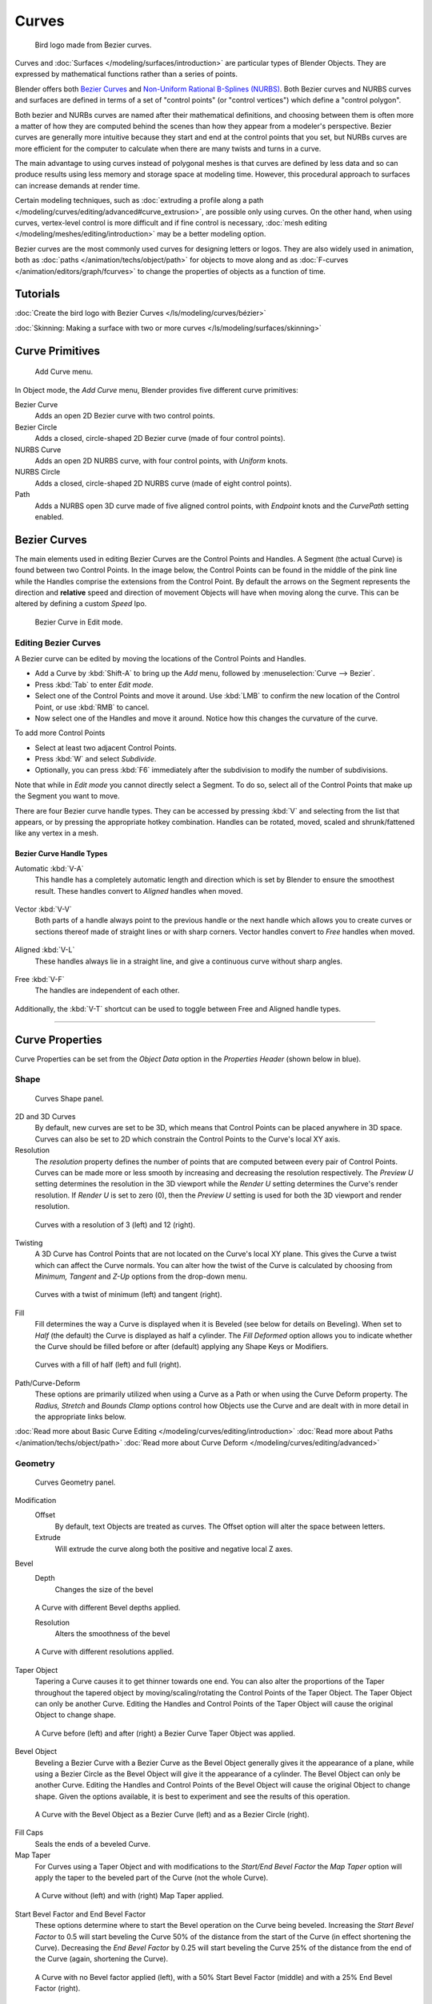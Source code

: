
******
Curves
******

.. figure:: /images/LogoFinal.jpg

   Bird logo made from Bezier curves.


Curves and :doc:`Surfaces </modeling/surfaces/introduction>` are particular types of Blender Objects.
They are expressed by mathematical functions rather than a series of points.

Blender offers both `Bezier Curves`_ and `Non-Uniform Rational B-Splines (NURBS)`_.
Both Bezier curves and NURBS curves and surfaces are defined in terms of a set of "control points"
(or "control vertices") which define a "control polygon".

Both bezier and NURBs curves are named after their mathematical definitions, and choosing between them
is often more a matter of how they are computed behind the scenes than how they appear from a modeler's
perspective. Bezier curves are generally more intuitive because they start and end at the
control points that you set,
but NURBs curves are more efficient for the computer to calculate when there are many twists and turns in a curve.

The main advantage to using curves instead of polygonal meshes is that curves are defined by
less data and so can produce results using less memory and storage space at modeling
time. However, this procedural approach to surfaces can increase demands at render time.

Certain modeling techniques, such as
:doc:`extruding a profile along a path </modeling/curves/editing/advanced#curve_extrusion>`,
are possible only using curves. On the other hand, when using curves,
vertex-level control is more difficult and if fine control is necessary,
:doc:`mesh editing </modeling/meshes/editing/introduction>` may be a better modeling option.

Bezier curves are the most commonly used curves for designing letters or logos.
They are also widely used in animation, both as :doc:`paths </animation/techs/object/path>`
for objects to move along and as :doc:`F-curves </animation/editors/graph/fcurves>`
to change the properties of objects as a function of time.


Tutorials
=========

:doc:`Create the bird logo with Bezier Curves </ls/modeling/curves/bézier>`

:doc:`Skinning: Making a surface with two or more curves </ls/modeling/surfaces/skinning>`


Curve Primitives
================

.. figure:: /images/Modeling_Curves_add-curve-menu.jpg

   Add Curve menu.


In Object mode, the *Add Curve* menu,
Blender provides five different curve primitives:

Bezier Curve
   Adds an open 2D Bezier curve with two control points.
Bezier Circle
   Adds a closed, circle-shaped 2D Bezier curve (made of four control points).
NURBS Curve
   Adds an open 2D NURBS curve, with four control points, with *Uniform* knots.
NURBS Circle
   Adds a closed, circle-shaped 2D NURBS curve (made of eight control points).
Path
   Adds a NURBS open 3D curve made of five aligned control points,
   with *Endpoint* knots and the *CurvePath* setting enabled.

.. _curves_bezier:


Bezier Curves
=============

The main elements used in editing Bezier Curves are the Control Points and Handles. A Segment
(the actual Curve) is found between two Control Points. In the image below, the Control Points
can be found in the middle of the pink line while the Handles comprise the extensions from the
Control Point. By default the arrows on the Segment represents the direction and
**relative** speed and direction of movement Objects will have when moving along the curve.
This can be altered by defining a custom *Speed* Ipo.


.. figure:: /images/Modeling_Curves_control-points-handles.jpg

   Bezier Curve in Edit mode.


Editing Bezier Curves
---------------------

A Bezier curve can be edited by moving the locations of the Control Points and Handles.

- Add a Curve by :kbd:`Shift-A` to bring up the *Add* menu, followed by :menuselection:`Curve --> Bezier`.
- Press :kbd:`Tab` to enter *Edit mode*.
- Select one of the Control Points and move it around.
  Use :kbd:`LMB` to confirm the new location of the Control Point, or use :kbd:`RMB` to cancel.
- Now select one of the Handles and move it around. Notice how this changes the curvature of the curve.

To add more Control Points

- Select at least two adjacent Control Points.
- Press :kbd:`W` and select *Subdivide*.
- Optionally, you can press :kbd:`F6` immediately after the subdivision to modify the number of subdivisions.

Note that while in *Edit mode* you cannot directly select a Segment. To do so,
select all of the Control Points that make up the Segment you want to move.

There are four Bezier curve handle types.
They can be accessed by pressing :kbd:`V` and selecting from the list that appears,
or by pressing the appropriate hotkey combination. Handles can be rotated, moved,
scaled and shrunk/fattened like any vertex in a mesh.


Bezier Curve Handle Types
^^^^^^^^^^^^^^^^^^^^^^^^^

Automatic :kbd:`V-A`
   This handle has a completely automatic length and direction which is set by Blender to
   ensure the smoothest result.
   These handles convert to *Aligned* handles when moved.

   .. figure:: /images/Modeling_Curves_automatic-handles.jpg
Vector :kbd:`V-V`
   Both parts of a handle always point to the previous handle or the next handle which allows
   you to create curves or sections thereof made of straight lines or with sharp corners.
   Vector handles convert to *Free* handles when moved.

   .. figure:: /images/Modeling_Curves_vector-handles.jpg
Aligned :kbd:`V-L`
   These handles always lie in a straight line, and give a continuous curve without sharp angles.

   .. figure:: /images/Modeling_Curves_aligned-handles.jpg
Free :kbd:`V-F`
   The handles are independent of each other.

   .. figure:: /images/Modeling_Curves_free-handles.jpg


Additionally,
the :kbd:`V-T` shortcut can be used to toggle between Free and Aligned handle types.


----


Curve Properties
================

Curve Properties can be set from the *Object Data* option in the
*Properties Header* (shown below in blue).


.. figure:: /images/Icon-library_Properties_header-curve.jpg


Shape
-----

.. figure:: /images/Modeling_Curves_shape-panel.jpg

   Curves Shape panel.


2D and 3D Curves
   By default, new curves are set to be 3D, which means that Control Points can be placed anywhere in 3D space.
   Curves can also be set to 2D which constrain the Control Points to the Curve's local XY axis.

Resolution
   The *resolution* property defines the number of points that are computed between every pair of Control Points.
   Curves can be made more or less smooth by increasing and decreasing the resolution respectively.
   The *Preview U* setting determines the resolution in the 3D viewport while the *Render U* setting
   determines the Curve's render resolution. If *Render U* is set to zero (0),
   then the *Preview U* setting is used for both the 3D viewport and render resolution.


.. figure:: /images/Modeling_Curves_shape-resolution.jpg

   Curves with a resolution of 3 (left) and 12 (right).


Twisting
   A 3D Curve has Control Points that are not located on the Curve's local XY plane.
   This gives the Curve a twist which can affect the Curve normals.
   You can alter how the twist of the Curve is calculated by choosing from *Minimum,
   Tangent* and *Z-Up* options from the drop-down menu.


.. figure:: /images/Modeling_Curves_shape-twist.jpg

   Curves with a twist of minimum (left) and tangent (right).


Fill
   Fill determines the way a Curve is displayed when it is Beveled (see below for details on Beveling).
   When set to *Half* (the default) the Curve is displayed as half a cylinder.
   The *Fill Deformed* option allows you to indicate whether the Curve should be filled before or after
   (default) applying any Shape Keys or Modifiers.


.. figure:: /images/Modeling_Curves_shape-fill.jpg

   Curves with a fill of half (left) and full (right).


Path/Curve-Deform
   These options are primarily utilized when using a Curve as a Path or when using the Curve Deform property.
   The *Radius, Stretch* and *Bounds Clamp* options control how Objects use the
   Curve and are dealt with in more detail in the appropriate links below.

:doc:`Read more about Basic Curve Editing </modeling/curves/editing/introduction>`
:doc:`Read more about Paths </animation/techs/object/path>`
:doc:`Read more about Curve Deform </modeling/curves/editing/advanced>`


Geometry
--------

.. figure:: /images/Modeling_Curves_geometry-panel.jpg

   Curves Geometry panel.


Modification
   Offset
      By default, text Objects are treated as curves. The Offset option will alter the space between letters.
   Extrude
      Will extrude the curve along both the positive and negative local Z axes.
Bevel
   Depth
      Changes the size of the bevel


.. figure:: /images/Modeling_Curves_geometry-bevel-depth.jpg

   A Curve with different Bevel depths applied.


   Resolution
      Alters the smoothness of the bevel


.. figure:: /images/Modeling_Curves_geometry-bevel-resolution.jpg

   A Curve with different resolutions applied.


Taper Object
   Tapering a Curve causes it to get thinner towards one end.
   You can also alter the proportions of the Taper throughout the tapered object
   by moving/scaling/rotating the Control Points of the Taper Object.
   The Taper Object can only be another Curve.
   Editing the Handles and Control Points of the Taper Object will cause the original Object to change shape.


.. figure:: /images/Modeling_Curves_geometry-taper.jpg

   A Curve before (left) and after (right) a Bezier Curve Taper Object was applied.


Bevel Object
   Beveling a Bezier Curve with a Bezier Curve as the Bevel Object generally gives it the appearance of a plane,
   while using a Bezier Circle as the Bevel Object will give it the appearance of a cylinder.
   The Bevel Object can only be another Curve.
   Editing the Handles and Control Points of the Bevel Object will cause the original Object to change shape.
   Given the options available, it is best to experiment and see the results of this operation.


.. figure:: /images/Modeling_Curves_geometry-bevel.jpg

   A Curve with the Bevel Object as a Bezier Curve (left) and as a Bezier Circle (right).


Fill Caps
   Seals the ends of a beveled Curve.
Map Taper
   For Curves using a Taper Object and with modifications to the *Start/End Bevel Factor*
   the *Map Taper* option will apply the taper to the beveled part of the Curve (not the whole Curve).


.. figure:: /images/Modeling_Curves_geometry-map-taper.jpg

   A Curve without (left) and with (right) Map Taper applied.


Start Bevel Factor and End Bevel Factor
   These options determine where to start the Bevel operation on the Curve being beveled.
   Increasing the *Start Bevel Factor* to 0.5 will start beveling the Curve 50% of the distance from the start
   of the Curve (in effect shortening the Curve).
   Decreasing the *End Bevel Factor* by 0.25 will start beveling the Curve 25% of the distance from the end
   of the Curve (again, shortening the Curve).


.. figure:: /images/Modeling_Curves_geometry-bevel-start-end-factor.jpg

   A Curve with no Bevel factor applied (left),
   with a 50% Start Bevel Factor (middle) and with a 25% End Bevel Factor (right).


:doc:`Read more about Advanced Curve Editing </modeling/curves/editing/advanced>`


Path Animation
--------------

The Path Animation settings can be used to determine how Objects move along a certain path.
See the link below for further information.

:doc:`Read more about utilizing Curves for paths during animation </animation/techs/object/path>`


Active Spline
-------------

.. figure:: /images/Modeling_Curves_active-spline-panel.jpg

   Curves Active Spline panel.


The *Active Spline* panel becomes available during *Edit mode*.

Cyclic
   Closes the Curve.
Resolution
   Alters the smoothness of each segment by changing the number of subdivisions.
Interpolation
   Tilt
      Alters how the tilt of a segment is calculated.
   Radius
      Alters how the radius of a Beveled Curve is calculated.
      The effects are easier to see after Shrinking/Fattening a control point :kbd:`Alt-S`.
   Smooth
      Smooths the normals of the Curve


----


Non-Uniform Rational B-Splines (NURBS)
======================================

One of the major differences between Bezier Objects and NURBS Objects is that Bezier Curves
are approximations. For example, a Bezier circle is an *approximation* of a circle,
whereas a NURBS circle is an *exact* circle.
NURBS theory can be a *very* complicated topic. For an introduction,
please consult the `Wikipedia page. <http://en.wikipedia.org/wiki/NURBS>`__ In practice,
many of the Bezier curve operations discussed above apply to NURBS curves in the same manner.
The following text will concentrate only on those aspects that are unique to NURBS curves.


Editing NURBS Curves
--------------------

A NURBS Curve is edited by moving the location of the Control Points.

- Place a Curve by :kbd:`Shift-A` to bring up the Add menu, followed by :menuselection:`Curve --> NURBS curve`.
- Press :kbd:`Tab` to enter *Edit mode*.
- Select one of the Control Points and move it around.
  Use :kbd:`LMB` to confirm the new location of the Control Point, or use :kbd:`RMB` to cancel.
- If you want to add additional Control Points, select both of them, press :kbd:`W` and select *Subdivide*.
  Press :kbd:`F6` immediately after to determine how many subdivisions to make.


Active Spline
-------------

.. figure:: /images/Modeling_Curves_nurbs-active-spline-panel.jpg

   NURBS Active Spline panel.


One of the characteristics of a NURBS object is the *knot vector*. This is a sequence of
numbers used to determine the influence of the control points on the curve.
While you cannot edit the knot vectors directly, you can influence them through the
*Endpoint* and *Bezier* options in the Active Spline panel. Note that the
*Endpoint* and *Bezier* settings only apply to open NURBS curves.

Cyclic
   Makes the NURBS curve cyclic.


.. figure:: /images/Modeling_Curves_nurbs-cyclic.jpg

   A NURBS curve with Cyclic applied.


Bezier
   Makes the NURBS curve act like a Bezier curve.
Endpoint
   Makes the curve contact the end control points. Cyclic must be disabled for this option to work.


.. figure:: /images/Modeling_Curves_nurbs-endpoint.jpg
   :width: 511px

   A NURBS curve with Endpoint enabled.


Order
   The order of the NURBS curve determines the area of influence of the control points over the curve.
   Higher order values means that a single control point has a greater
   influence over a greater relative proportion of the curve.
   The valid range of *Order* values is 2-6 depending on the number of control points present in the curve.


.. figure:: /images/Modeling_Curves_nurbs-order.jpg
   :width: 511px

   NURBS curves with orders of 2 (left), 4 (middle) and 6 (right).


Path
====


As mentioned above, Curves are often used as :doc:`paths </animation/techs/object/path>`.
Any curve can be used as a Path if the *Path Animation* option is selected.

The Path option available from the *Add Curve* menu is identical to a 3D NURBS
curve, except that you do not have access to the *Active Spline* panel.

